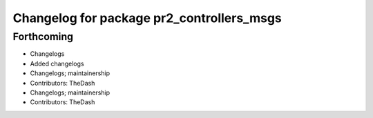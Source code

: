 ^^^^^^^^^^^^^^^^^^^^^^^^^^^^^^^^^^^^^^^^^^
Changelog for package pr2_controllers_msgs
^^^^^^^^^^^^^^^^^^^^^^^^^^^^^^^^^^^^^^^^^^

Forthcoming
-----------
* Changelogs
* Added changelogs
* Changelogs; maintainership
* Contributors: TheDash

* Changelogs; maintainership
* Contributors: TheDash
